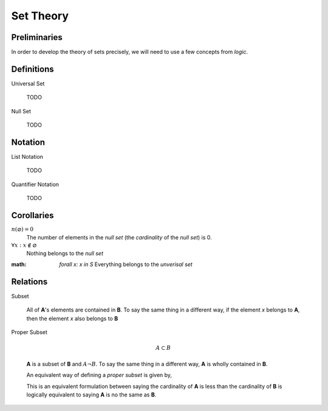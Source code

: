 .. _set_theory: 

==========
Set Theory
==========

Preliminaries
=============

In order to develop the theory of sets precisely, we will need to use a few concepts from *logic*. 

.. glossary:: 

    .. _proposition::

    Proposition
        :math:`p, q, r`

        A sentence that can be judged either *true* or *false*.

    Implication
       A symbolic representation of a *conditional* relationship

Definitions
===========

.. _universal_set:

Universal Set 

    TODO

Null Set

    TODO

Notation
========

.. _list_notation:

List Notation
    
    TODO

.. _quantifier_notation:

Quantifier Notation 

    TODO 

Corollaries
===========

:math:`n(\varnothing)=0`
    The number of elements in the *null set* (the *cardinality* of the *null set*) is 0.

:math:`\forall x: x \notin \varnothing`
    Nothing belongs to the *null set*

:math: `\forall x: x \in S`
    Everything belongs to the *unverisal set*

Relations
=========

Subset 

    .. :math::
        A \subseteq B

    All of **A**'s elements are contained in **B**. To say the same thing in a different way, if the element *x* belongs to **A**, then the element *x* also belongs to **B**

    .. :math::
        
        x \in A \implies x \in B

Proper Subset 

    .. math:: 
        A \subset B

    **A** is a subset of **B** and :math:`A \neg B`. To say the same thing in a different way, **A** is wholly contained in **B**.

    .. :math::
        x \in A \implies x \in B \land A \neg B 

    An equivalent way of defining a *proper subset* is given by,

    .. :math::
        x \in A \implies x \in B \land n(A) < n(B)

    This is an equivalent formulation between saying the cardinality of **A** is less than the cardinality of **B** is logically equivalent to saying **A** is no the same as **B**.